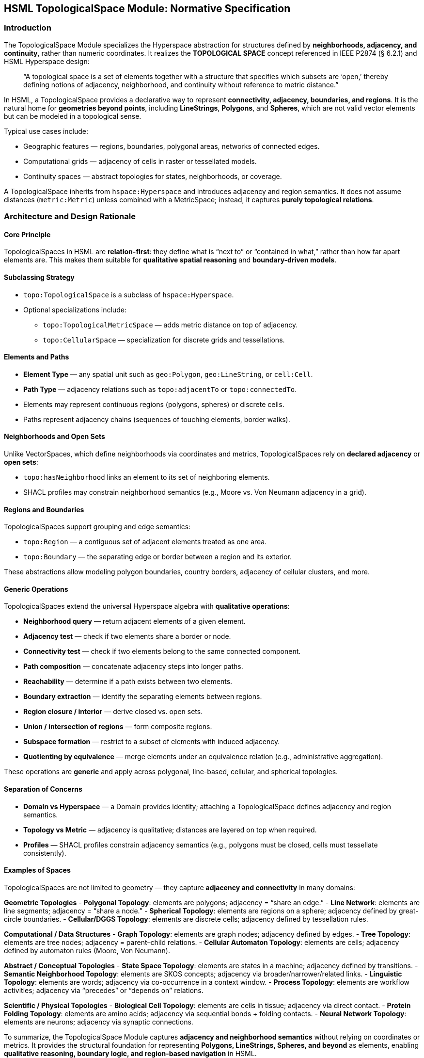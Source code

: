 == HSML TopologicalSpace Module: Normative Specification

=== Introduction

The TopologicalSpace Module specializes the Hyperspace abstraction for structures defined by **neighborhoods, adjacency, and continuity**, rather than numeric coordinates.  
It realizes the *TOPOLOGICAL SPACE* concept referenced in IEEE P2874 (§ 6.2.1) and HSML Hyperspace design:

____
“A topological space is a set of elements together with a structure that specifies which subsets are ‘open,’
thereby defining notions of adjacency, neighborhood, and continuity without reference to metric distance.”
____

In HSML, a TopologicalSpace provides a declarative way to represent **connectivity, adjacency, boundaries, and regions**.  
It is the natural home for **geometries beyond points**, including *LineStrings*, *Polygons*, and *Spheres*, which are not valid vector elements but can be modeled in a topological sense.

Typical use cases include:

* Geographic features — regions, boundaries, polygonal areas, networks of connected edges.  
* Computational grids — adjacency of cells in raster or tessellated models.  
* Continuity spaces — abstract topologies for states, neighborhoods, or coverage.  

A TopologicalSpace inherits from `hspace:Hyperspace` and introduces adjacency and region semantics.  
It does not assume distances (`metric:Metric`) unless combined with a MetricSpace; instead, it captures **purely topological relations**.

=== Architecture and Design Rationale

==== Core Principle
TopologicalSpaces in HSML are **relation-first**: they define what is “next to” or “contained in what,” rather than how far apart elements are.  
This makes them suitable for **qualitative spatial reasoning** and **boundary-driven models**.

==== Subclassing Strategy
* `topo:TopologicalSpace` is a subclass of `hspace:Hyperspace`.  
* Optional specializations include:
  - `topo:TopologicalMetricSpace` — adds metric distance on top of adjacency.  
  - `topo:CellularSpace` — specialization for discrete grids and tessellations.  

==== Elements and Paths
* **Element Type** — any spatial unit such as `geo:Polygon`, `geo:LineString`, or `cell:Cell`.  
* **Path Type** — adjacency relations such as `topo:adjacentTo` or `topo:connectedTo`.  
* Elements may represent continuous regions (polygons, spheres) or discrete cells.  
* Paths represent adjacency chains (sequences of touching elements, border walks).  

==== Neighborhoods and Open Sets
Unlike VectorSpaces, which define neighborhoods via coordinates and metrics, TopologicalSpaces rely on **declared adjacency** or **open sets**:

* `topo:hasNeighborhood` links an element to its set of neighboring elements.  
* SHACL profiles may constrain neighborhood semantics (e.g., Moore vs. Von Neumann adjacency in a grid).  

==== Regions and Boundaries
TopologicalSpaces support grouping and edge semantics:

* `topo:Region` — a contiguous set of adjacent elements treated as one area.  
* `topo:Boundary` — the separating edge or border between a region and its exterior.  

These abstractions allow modeling polygon boundaries, country borders, adjacency of cellular clusters, and more.

==== Generic Operations
TopologicalSpaces extend the universal Hyperspace algebra with **qualitative operations**:

* **Neighborhood query** — return adjacent elements of a given element.  
* **Adjacency test** — check if two elements share a border or node.  
* **Connectivity test** — check if two elements belong to the same connected component.  
* **Path composition** — concatenate adjacency steps into longer paths.  
* **Reachability** — determine if a path exists between two elements.  
* **Boundary extraction** — identify the separating elements between regions.  
* **Region closure / interior** — derive closed vs. open sets.  
* **Union / intersection of regions** — form composite regions.  
* **Subspace formation** — restrict to a subset of elements with induced adjacency.  
* **Quotienting by equivalence** — merge elements under an equivalence relation (e.g., administrative aggregation).  

These operations are **generic** and apply across polygonal, line-based, cellular, and spherical topologies.

==== Separation of Concerns
* **Domain vs Hyperspace** — a Domain provides identity; attaching a TopologicalSpace defines adjacency and region semantics.  
* **Topology vs Metric** — adjacency is qualitative; distances are layered on top when required.  
* **Profiles** — SHACL profiles constrain adjacency semantics (e.g., polygons must be closed, cells must tessellate consistently).  

==== Examples of Spaces

TopologicalSpaces are not limited to geometry — they capture **adjacency and connectivity** in many domains:

*Geometric Topologies*  
- **Polygonal Topology**: elements are polygons; adjacency = “share an edge.”  
- **Line Network**: elements are line segments; adjacency = “share a node.”  
- **Spherical Topology**: elements are regions on a sphere; adjacency defined by great-circle boundaries.  
- **Cellular/DGGS Topology**: elements are discrete cells; adjacency defined by tessellation rules.  

*Computational / Data Structures*  
- **Graph Topology**: elements are graph nodes; adjacency defined by edges.  
- **Tree Topology**: elements are tree nodes; adjacency = parent–child relations.  
- **Cellular Automaton Topology**: elements are cells; adjacency defined by automaton rules (Moore, Von Neumann).  

*Abstract / Conceptual Topologies*  
- **State Space Topology**: elements are states in a machine; adjacency defined by transitions.  
- **Semantic Neighborhood Topology**: elements are SKOS concepts; adjacency via broader/narrower/related links.  
- **Linguistic Topology**: elements are words; adjacency via co-occurrence in a context window.  
- **Process Topology**: elements are workflow activities; adjacency via “precedes” or “depends on” relations.  

*Scientific / Physical Topologies*  
- **Biological Cell Topology**: elements are cells in tissue; adjacency via direct contact.  
- **Protein Folding Topology**: elements are amino acids; adjacency via sequential bonds + folding contacts.  
- **Neural Network Topology**: elements are neurons; adjacency via synaptic connections.  



To summarize, the TopologicalSpace Module captures **adjacency and neighborhood semantics** without relying on coordinates or metrics.  
It provides the structural foundation for representing **Polygons, LineStrings, Spheres, and beyond** as elements, enabling **qualitative reasoning, boundary logic, and region-based navigation** in HSML.
